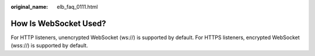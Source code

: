 :original_name: elb_faq_0111.html

.. _elb_faq_0111:

How Is WebSocket Used?
======================

For HTTP listeners, unencrypted WebSocket (ws://) is supported by default. For HTTPS listeners, encrypted WebSocket (wss://) is supported by default.

